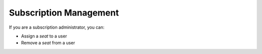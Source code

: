 Subscription Management
=======================

If you are a subscription administrator, you can:

* Assign a *seat* to a user
* Remove a *seat* from a user
